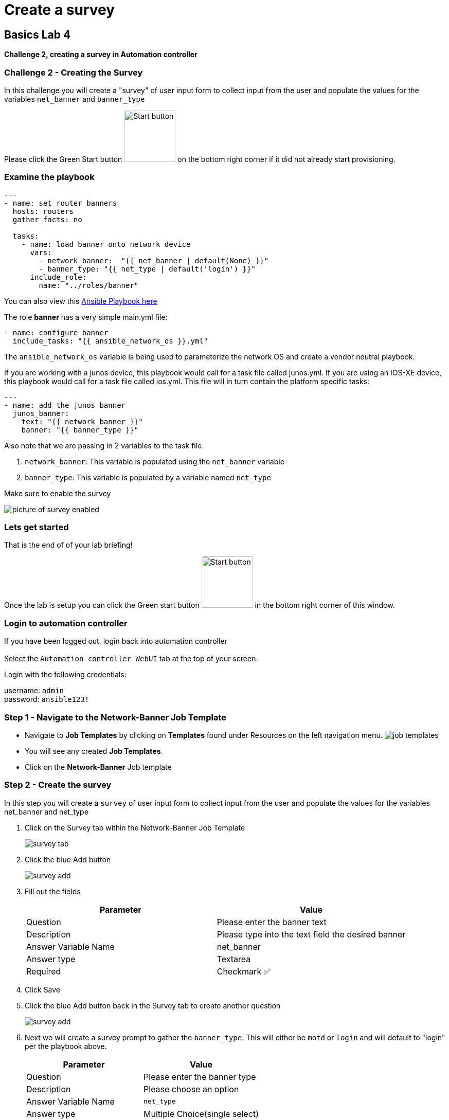 = Create a survey

== Basics Lab 4

*Challenge 2, creating a survey in Automation controller*


=== Challenge 2 - Creating the Survey

In this challenge you will create a "survey" of user input form to collect input from the user and populate the values for the variables `net_banner` and `banner_type`


Please click the Green Start button image:https://github.com/IPvSean/pictures_for_github/blob/master/start_button.png?raw=true[Start button,100,align=left] on the bottom right corner if it did not already start provisioning.


=== Examine the playbook

[source,yaml]
----
---
- name: set router banners
  hosts: routers
  gather_facts: no

  tasks:
    - name: load banner onto network device
      vars:
        - network_banner:  "{{ net_banner | default(None) }}"
        - banner_type: "{{ net_type | default('login') }}"
      include_role:
        name: "../roles/banner"
----

You can also view this https://github.com/network-automation/toolkit/blob/master/playbooks/network_banner.yml[Ansible Playbook here]

The role *banner* has a very simple main.yml file:

[source,yaml]
----
- name: configure banner
  include_tasks: "{{ ansible_network_os }}.yml"
----

The `ansible_network_os` variable is being used to parameterize the network OS and create a vendor neutral playbook.

If you are working with a junos device, this playbook would call for a task file called junos.yml. If you are using an IOS-XE device, this playbook would call for a task file called ios.yml. This file will in turn contain the platform specific tasks:

----
---
- name: add the junos banner
  junos_banner:
    text: "{{ network_banner }}"
    banner: "{{ banner_type }}"
----

Also note that we are passing in 2 variables to the task file.

1. `network_banner`: This variable is populated using the `net_banner` variable

2. `banner_type`: This variable is populated by a variable named `net_type`

Make sure to enable the survey

image::https://aap2.demoredhat.com/exercises/ansible_network/7-controller-survey/images/controller_survey_toggle.png[picture of survey enabled]

=== Lets get started

That is the end of of your lab briefing!

Once the lab is setup you can click the Green start button image:https://github.com/IPvSean/pictures_for_github/blob/master/start_button.png?raw=true[Start button,100,align=left] in the bottom right corner of this window.

=== Login to automation controller

If you have been logged out, login back into automation controller +
 +
Select the `Automation controller WebUI` tab at the top of your screen.

Login with the following credentials:

username: `admin` +
password: `ansible123!`

=== Step 1 - Navigate to the Network-Banner Job Template

- Navigate to *Job Templates* by clicking on *Templates* found under Resources on the left navigation menu. image:https://github.com/IPvSean/pictures_for_github/blob/master/job_templates.png?raw=true[]
- You will see any created *Job Templates*.
- Click on the *Network-Banner* Job template

=== Step 2 - Create the survey

In this step you will create a `survey` of user input form to collect input from the user and populate the values for the variables net_banner and net_type

1. Click on the Survey tab within the Network-Banner Job Template
+
image::https://github.com/IPvSean/pictures_for_github/blob/master/survey_tab.png?raw=true[]

2. Click the blue Add button
+
image::https://github.com/IPvSean/pictures_for_github/blob/master/survey_add.png?raw=true[]

3. Fill out the fields
+
[cols="1,1"]
|===
|Parameter |Value

|Question
|Please enter the banner text

|Description
|Please type into the text field the desired banner

|Answer Variable Name
|net_banner

|Answer type
|Textarea

|Required
|Checkmark ✅
|===


4. Click Save

5. Click the blue Add button back in the Survey tab to create another question
+
image::https://github.com/IPvSean/pictures_for_github/blob/master/survey_add.png?raw=true[]

6. Next we will create a survey prompt to gather the `banner_type`. This will either be `motd` or `login` and will default to "login" per the playbook above.
+
[cols="1,1"]
|===
|Parameter |Value

|Question
|Please enter the banner type

|Description
|Please choose an option

|Answer Variable Name
|`net_type`

|Answer type
|Multiple Choice(single select)

|Multiple Choice Options
a|
* login
* motd

|default answer
|login

|Required
|Checkmark ✅
|===


7. Click Save

8. Ensure the toggle switch is set to `Survey Enabled`
+
image::https://github.com/IPvSean/pictures_for_github/blob/master/survey_enabled.png?raw=true[]

=== Challenge Complete!